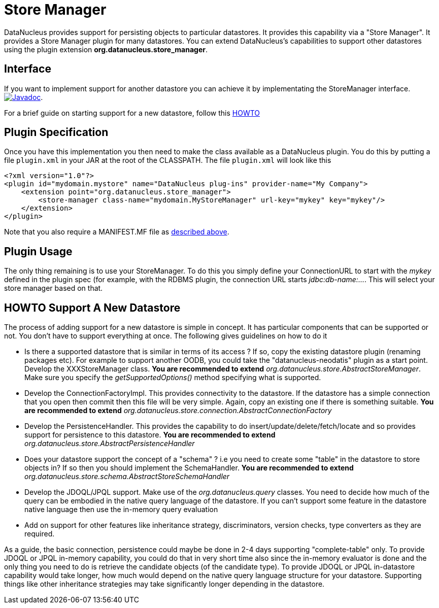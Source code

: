 [[store_manager]]
= Store Manager
:_basedir: ../
:_imagesdir: images/

DataNucleus provides support for persisting objects to particular datastores. It provides this capability via a "Store Manager". 
It provides a Store Manager plugin for many datastores. 
You can extend DataNucleus's capabilities to support other datastores using the plugin extension *org.datanucleus.store_manager*.


== Interface

If you want to implement support for another datastore you can achieve it by implementating the StoreManager interface.
http://www.datanucleus.org/javadocs/core/latest/org/datanucleus/store/StoreManager.html[image:../images/javadoc.png[Javadoc]].

For a brief guide on starting support for a new datastore, follow this link:#howto[HOWTO]


== Plugin Specification

Once you have this implementation you then need to make the class available as a DataNucleus plugin. You do this by putting a file 
`plugin.xml` in your JAR at the root of the CLASSPATH. The file `plugin.xml` will look like this

[source,xml]
-----------
<?xml version="1.0"?>
<plugin id="mydomain.mystore" name="DataNucleus plug-ins" provider-name="My Company">
    <extension point="org.datanucleus.store_manager">
        <store-manager class-name="mydomain.MyStoreManager" url-key="mykey" key="mykey"/>
    </extension>
</plugin>
-----------

Note that you also require a MANIFEST.MF file as xref:extensions.adoc#MANIFEST[described above].

== Plugin Usage

The only thing remaining is to use your StoreManager. To do this you simply define your ConnectionURL to start with the _mykey_ defined in the plugin spec 
(for example, with the RDBMS plugin, the connection URL starts _jdbc:db-name:..._. This will select your store manager based on that.


[[howto]]
== HOWTO Support A New Datastore

The process of adding support for a new datastore is simple in concept. It has particular components that can be supported or not. 
You don't have to support everything at once. The following gives guidelines on how to do it

* Is there a supported datastore that is similar in terms of its access ? If so, copy the existing datastore plugin (renaming packages etc). 
  For example to support another OODB, you could take the "datanucleus-neodatis" plugin as a start point. Develop the XXXStoreManager class. 
  *You are recommended to extend* _org.datanucleus.store.AbstractStoreManager_. Make sure you specify the _getSupportedOptions()_ method specifying what is supported.
* Develop the ConnectionFactoryImpl. This provides connectivity to the datastore. If the datastore has a simple connection that you open then commit then this 
  file will be very simple. Again, copy an existing one if there is something suitable. 
  *You are recommended to extend* _org.datanucleus.store.connection.AbstractConnectionFactory_ 
* Develop the PersistenceHandler. This provides the capability to do insert/update/delete/fetch/locate and so provides support for persistence to this datastore.
  *You are recommended to extend* _org.datanucleus.store.AbstractPersistenceHandler_ 
* Does your datastore support the concept of a "schema" ? i.e you need to create some "table" in the datastore to store objects in? If so then you should implement the SchemaHandler.
  *You are recommended to extend* _org.datanucleus.store.schema.AbstractStoreSchemaHandler_
* Develop the JDOQL/JPQL support. Make use of the _org.datanucleus.query_ classes. You need to decide how much of the query can be embodied in the native query language 
  of the datastore. If you can't support some feature in the datastore native language then use the in-memory query evaluation
* Add on support for other features like inheritance strategy, discriminators, version checks, type converters as they are required.

As a guide, the basic connection, persistence could maybe be done in 2-4 days supporting "complete-table" only. 
To provide JDOQL or JPQL in-memory capability, you could do that in very short time also since the in-memory evaluator is done and the only thing you need to do is retrieve 
the candidate objects (of the candidate type). 
To provide JDOQL or JPQL in-datastore capability would take longer, how much would depend on the native query language structure for your datastore. 
Supporting things like other inheritance strategies may take significantly longer depending in the datastore. 

